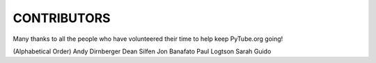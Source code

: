 CONTRIBUTORS
------------

Many thanks to all the people who have volunteered their time to help keep
PyTube.org going!

(Alphabetical Order)
Andy Dirnberger
Dean Silfen
Jon Banafato
Paul Logtson
Sarah Guido

